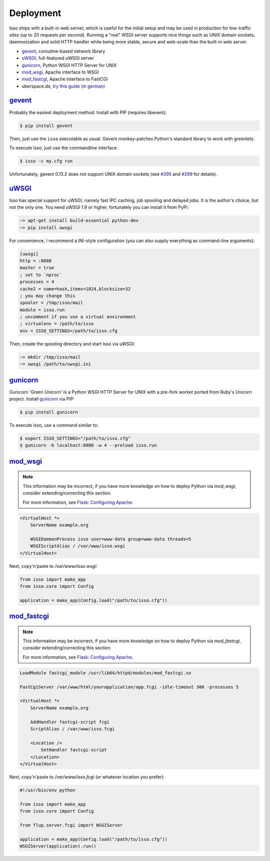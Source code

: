 Deployment
----------

Isso ships with a built-in web server, which is useful for the initial setup
and may be used in production for low-traffic sites (up to 20 requests per
second). Running a "real" WSGI server supports nice things such as UNIX domain
sockets, daemonization and solid HTTP handler while being more stable, secure
and web-scale than the built-in web server.

* gevent_, coroutine-based network library
* uWSGI_, full-featured uWSGI server
* gunicorn_, Python WSGI HTTP Server for UNIX
* mod_wsgi_, Apache interface to WSGI
* mod_fastcgi_, Apache  interface to FastCGI
* uberspace.de, `try this guide (in german) <http://blog.posativ.org/2014/isso-und-uberspace-de/>`_


`gevent <http://gunicorn.org/>`__
^^^^^^^^^^^^^^^^^^^^^^^^^^^^^^^^^ 

Probably the easiest deployment method. Install with PIP (requires libevent):

.. code-block:: sh

    $ pip install gevent

Then, just use the ``isso`` executable as usual. Gevent monkey-patches Python's
standard library to work with greenlets.

To execute Isso, just use the commandline interface:

.. code-block:: sh

    $ isso -c my.cfg run

Unfortunately, gevent 0.13.2 does not support UNIX domain sockets (see `#295
<https://github.com/surfly/gevent/issues/295>`_ and `#299
<https://github.com/surfly/gevent/issues/299>`_ for details).


`uWSGI <http://uwsgi-docs.readthedocs.org/en/latest/>`__
^^^^^^^^^^^^^^^^^^^^^^^^^^^^^^^^^^^^^^^^^^^^^^^^^^^^^^^^

Isso has special support for uWSGI, namely fast IPC caching, job spooling and
delayed jobs. It is the author's choice, but not the only one. You need
uWSGI 1.9 or higher, fortunately you can install it from PyPi:

.. code-block:: sh

    ~> apt-get install build-essential python-dev
    ~> pip install uwsgi

For convenience, I recommend a INI-style configuration (you can also
supply everything as command-line arguments):

.. code-block:: ini

    [uwsgi]
    http = :8080
    master = true
    ; set to `nproc`
    processes = 4
    cache2 = name=hash,items=1024,blocksize=32
    ; you may change this
    spooler = /tmp/isso/mail
    module = isso.run
    ; uncomment if you use a virtual environment
    ; virtualenv = /path/to/isso
    env = ISSO_SETTINGS=/path/to/isso.cfg

Then, create the spooling directory and start Isso via uWSGI:

.. code-block:: sh

    ~> mkdir /tmp/isso/mail
    ~> uwsgi /path/to/uwsgi.ini


`gunicorn <http://gunicorn.org>`__
^^^^^^^^^^^^^^^^^^^^^^^^^^^^^^^^^^

Gunicorn 'Green Unicorn' is a Python WSGI HTTP Server for UNIX with a pre-fork
worker ported from Ruby's Unicorn project. Install gunicorn_ via PIP:

.. code-block:: sh

    $ pip install gunicorn

To execute Isso, use a command similar to:

.. code-block:: sh

    $ export ISSO_SETTINGS="/path/to/isso.cfg"
    $ gunicorn -b localhost:8080 -w 4 --preload isso.run


`mod_wsgi <https://code.google.com/p/modwsgi/>`__
^^^^^^^^^^^^^^^^^^^^^^^^^^^^^^^^^^^^^^^^^^^^^^^^^

.. note:: This information may be incorrect, if you have more knowledge on how
   to deploy Python via `mod_wsgi`, consider extending/correcting this section.

   For more information, see `Flask: Configuring Apache
   <http://flask.pocoo.org/docs/deploying/mod_wsgi/#configuring-apache>`_.

.. code-block:: apache

    <VirtualHost *>
        ServerName example.org

        WSGIDaemonProcess isso user=www-data group=www-data threads=5
        WSGIScriptAlias / /var/www/isso.wsgi
    </VirtualHost>

Next, copy'n'paste to `/var/www/isso.wsgi`:

.. code-block:: python

    from isso import make_app
    from isso.core import Config

    application = make_app(Config.load("/path/to/isso.cfg"))


`mod_fastcgi <http://www.fastcgi.com/mod_fastcgi/docs/mod_fastcgi.html>`__
^^^^^^^^^^^^^^^^^^^^^^^^^^^^^^^^^^^^^^^^^^^^^^^^^^^^^^^^^^^^^^^^^^^^^^^^^^

.. note:: This information may be incorrect, if you have more knowledge on how
   to deploy Python via `mod_fastcgi`, consider extending/correcting this section.

   For more information, see `Flask: Configuring Apache
   <http://flask.pocoo.org/docs/deploying/fastcgi/#configuring-apache>`_.

.. code-block:: apache

    LoadModule fastcgi_module /usr/lib64/httpd/modules/mod_fastcgi.so

    FastCgiServer /var/www/html/yourapplication/app.fcgi -idle-timeout 300 -processes 5

    <VirtualHost *>
        ServerName example.org

        AddHandler fastcgi-script fcgi
        ScriptAlias / /var/www/isso.fcgi

        <Location />
            SetHandler fastcgi-script
        </Location>
    </VirtualHost>

Next, copy'n'paste to `/var/www/isso.fcgi` (or whatever location you prefer):

.. code-block:: python

    #!/usr/bin/env python

    from isso import make_app
    from isso.core import Config

    from flup.server.fcgi import WSGIServer

    application = make_app(Config.load("/path/to/isso.cfg"))
    WSGIServer(application).run()
